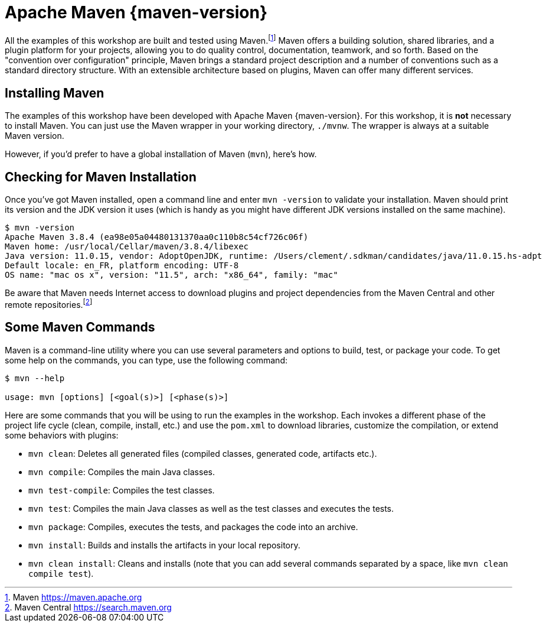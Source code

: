 [[appendix-installing-maven]]

= Apache Maven {maven-version}

All the examples of this workshop are built and tested using Maven.footnote:[Maven https://maven.apache.org]
Maven offers a building solution, shared libraries, and a plugin platform for your projects, allowing you to do quality control, documentation, teamwork, and so forth.
Based on the "convention over configuration" principle, Maven brings a standard project description and a number of conventions such as a standard directory structure.
With an extensible architecture based on plugins, Maven can offer many different services.

== Installing Maven

The examples of this workshop have been developed with Apache Maven {maven-version}.
For this workshop, it is *not* necessary to install Maven.
You can just use the Maven wrapper in your working directory, `./mvnw`.
The wrapper is always at a suitable Maven version.

However, if you'd prefer to have a global installation of Maven (`mvn`), here's how.
ifdef::use-windows,use-linux[]
Once you have installed JDK {jdk-version}, make sure the `JAVA_HOME` environment variable is set.
Then, download Maven from http://maven.apache.org/, unzip the file on your hard drive and add the `apache-maven/bin` directory to your `PATH` variable.
More details about the installation process are available on https://maven.apache.org/install.html.
endif::use-windows,use-linux[]

ifdef::use-mac[]
If you are on Mac OS X and use Homebrew, install Maven with the following command:

[source,shell]
----
brew install maven
----
endif::use-mac[]

== Checking for Maven Installation

Once you've got Maven installed, open a command line and enter `mvn -version` to validate your installation.
Maven should print its version and the JDK version it uses (which is handy as you might have different JDK versions installed on the same machine).

[source,shell]
----
$ mvn -version
Apache Maven 3.8.4 (ea98e05a04480131370aa0c110b8c54cf726c06f)
Maven home: /usr/local/Cellar/maven/3.8.4/libexec
Java version: 11.0.15, vendor: AdoptOpenJDK, runtime: /Users/clement/.sdkman/candidates/java/11.0.15.hs-adpt
Default locale: en_FR, platform encoding: UTF-8
OS name: "mac os x", version: "11.5", arch: "x86_64", family: "mac"
----

Be aware that Maven needs Internet access to download plugins and project dependencies from the Maven Central and other remote repositories.footnote:[Maven Central https://search.maven.org]

== Some Maven Commands

Maven is a command-line utility where you can use several parameters and options to build, test, or package your code.
To get some help on the commands, you can type, use the following command:

[source,shell]
----
$ mvn --help

usage: mvn [options] [<goal(s)>] [<phase(s)>]
----

Here are some commands that you will be using to run the examples in the workshop.
Each invokes a different phase of the project life cycle (clean, compile, install, etc.) and use the `pom.xml` to download libraries, customize the compilation, or extend some behaviors with plugins:

* `mvn clean`: Deletes all generated files (compiled classes, generated code, artifacts etc.).
* `mvn compile`: Compiles the main Java classes.
* `mvn test-compile`: Compiles the test classes.
* `mvn test`: Compiles the main Java classes as well as the test classes and executes the tests.
* `mvn package`: Compiles, executes the tests, and packages the code into an archive.
* `mvn install`: Builds and installs the artifacts in your local repository.
* `mvn clean install`: Cleans and installs (note that you can add several commands separated by a space, like `mvn clean compile test`).
